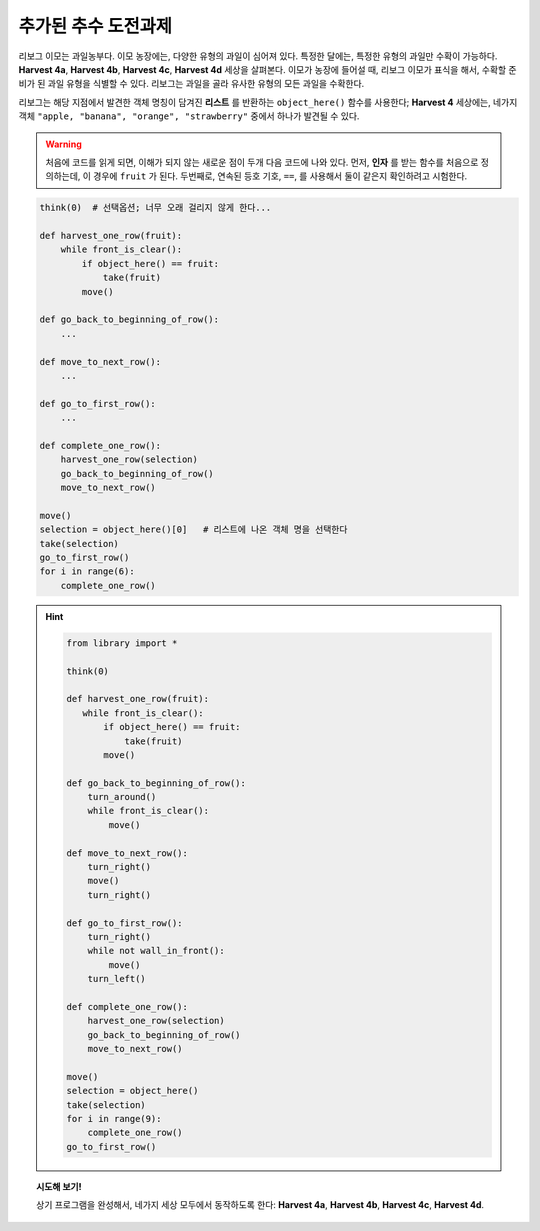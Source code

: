 추가된 추수 도전과제 
==========================

리보그 이모는 과일농부다. 
이모 농장에는, 다양한 유형의 과일이 심어져 있다.
특정한 달에는, 특정한 유형의 과일만 수확이 가능하다.
**Harvest 4a**, **Harvest 4b**, **Harvest 4c**, **Harvest 4d** 세상을 살펴본다.
이모가 농장에 들어설 때, 리보그 이모가 표식을 해서,
수확할 준비가 된 과일 유형을 식별할 수 있다.
리보그는 과일을 골라 유사한 유형의 모든 과일을 수확한다.

.. todo::

    이번 학습을 충분히 이해하기 위해서, 
    파이썬 리스트에 관해 알고 있어야 된다.
    특히, 아직 저자가 다루지 않은 리스트 인텍싱(list indexing)도 알고 있어야 된다.
    아래 예제에서, 다음과 같이 구분할 필요도 있다.

        objects = object_here()
        selection = objects[0]

        # 이어서...

        selection = object_here()[0]

리보그는 해당 지점에서 발견한 객체 명칭이 담겨진 
**리스트** 를 반환하는 ``object_here()`` 함수를 사용한다;
**Harvest 4** 세상에는, 네가지 객체 ``"apple, "banana", "orange", "strawberry"`` 
중에서 하나가 발견될 수 있다.

.. warning::

    처음에 코드를 읽게 되면, 이해가 되지 않는 새로운 점이 두개 다음 코드에 나와 있다.
    먼저, **인자** 를 받는 함수를 처음으로 정의하는데, 이 경우에 ``fruit`` 가 된다.
    두번째로, 연속된 등호 기호, ``==``, 를 사용해서 둘이 같은지 확인하려고 시험한다.


.. code-block:: py3

    think(0)  # 선택옵션; 너무 오래 걸리지 않게 한다...

    def harvest_one_row(fruit):
        while front_is_clear():
            if object_here() == fruit:
                take(fruit)
            move()

    def go_back_to_beginning_of_row():
        ...

    def move_to_next_row():
        ...

    def go_to_first_row():
        ...

    def complete_one_row():
        harvest_one_row(selection)
        go_back_to_beginning_of_row()
        move_to_next_row()

    move()
    selection = object_here()[0]   # 리스트에 나온 객체 명을 선택한다
    take(selection)
    go_to_first_row()
    for i in range(6):
        complete_one_row()

.. hint::
    .. code-block:: py3

        from library import *
        
        think(0)
        
        def harvest_one_row(fruit):
           while front_is_clear():
               if object_here() == fruit:
                   take(fruit)
               move()
        
        def go_back_to_beginning_of_row():
            turn_around()
            while front_is_clear():
                move()
        
        def move_to_next_row():
            turn_right()
            move()
            turn_right()
        
        def go_to_first_row():
            turn_right()
            while not wall_in_front():
                move()
            turn_left()        
        
        def complete_one_row():
            harvest_one_row(selection)
            go_back_to_beginning_of_row()
            move_to_next_row()
        
        move()
        selection = object_here()
        take(selection)
        for i in range(9):
            complete_one_row()
        go_to_first_row()  

.. topic:: 시도해 보기!

    상기 프로그램을 완성해서, 네가지 세상 모두에서 동작하도록 한다:
    **Harvest 4a**, **Harvest 4b**, **Harvest 4c**, **Harvest 4d**.

